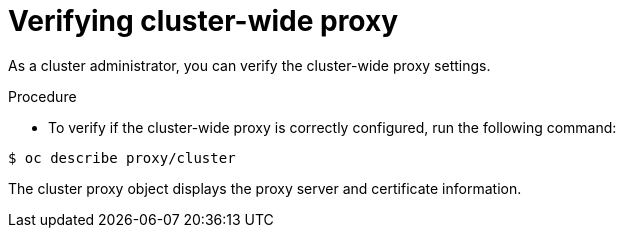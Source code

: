 // This module is included in the following assembly:
//
// * configuring/using-builds-in-a-restricted-environment.adoc

:_mod-docs-content-type: PROCEDURE
[id="ob-verifying-cluster-wide-proxy_{context}"]
= Verifying cluster-wide proxy

As a cluster administrator, you can verify the cluster-wide proxy settings.

.Procedure

* To verify if the cluster-wide proxy is correctly configured, run the following command:

[source,terminal]
----
$ oc describe proxy/cluster
----

The cluster proxy object displays the proxy server and certificate information.

